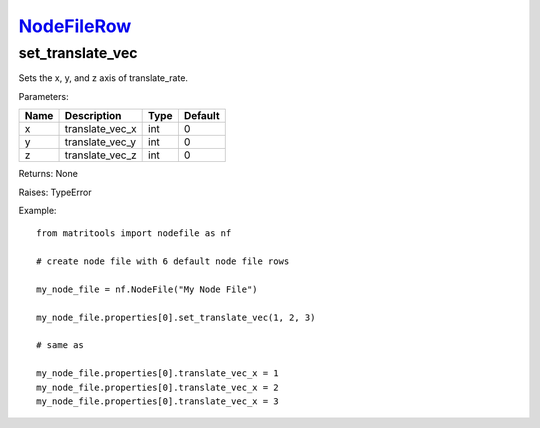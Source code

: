 `NodeFileRow <nodefilerow.html>`_
=================================
set_translate_vec
-----------------
Sets the x, y, and z axis of translate_rate.

Parameters:

+------+-----------------+------+---------+
| Name | Description     | Type | Default |
+======+=================+======+=========+
| x    | translate_vec_x | int  | 0       |
+------+-----------------+------+---------+
| y    | translate_vec_y | int  | 0       |
+------+-----------------+------+---------+
| z    | translate_vec_z | int  | 0       |
+------+-----------------+------+---------+

Returns: None

Raises: TypeError

Example::

	from matritools import nodefile as nf

	# create node file with 6 default node file rows

	my_node_file = nf.NodeFile("My Node File")

	my_node_file.properties[0].set_translate_vec(1, 2, 3)

	# same as

	my_node_file.properties[0].translate_vec_x = 1
	my_node_file.properties[0].translate_vec_x = 2
	my_node_file.properties[0].translate_vec_x = 3

